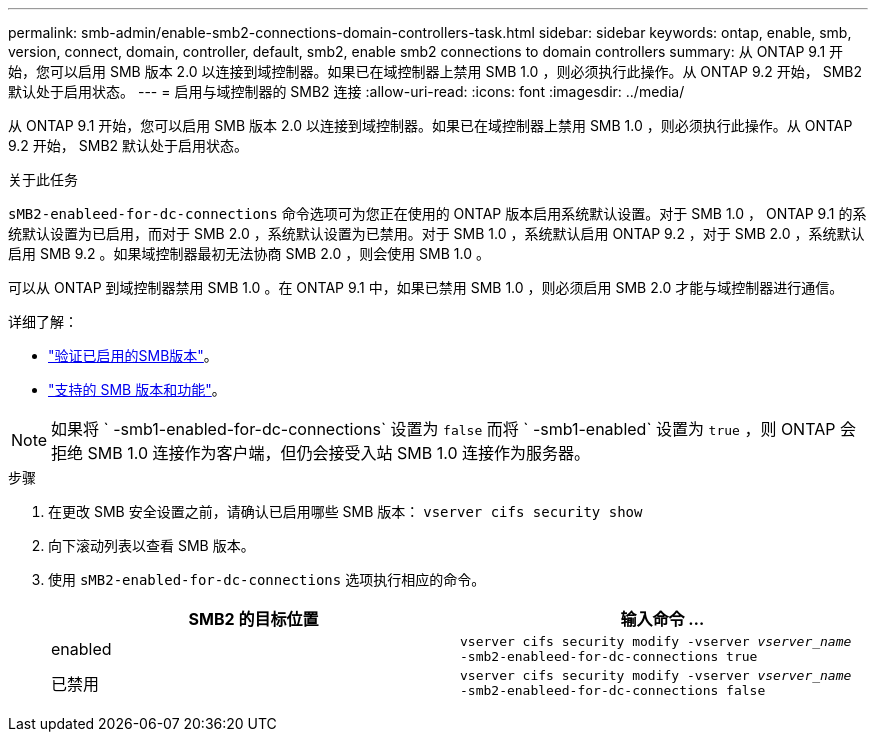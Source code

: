 ---
permalink: smb-admin/enable-smb2-connections-domain-controllers-task.html 
sidebar: sidebar 
keywords: ontap, enable, smb, version, connect, domain, controller, default, smb2, enable smb2 connections to domain controllers 
summary: 从 ONTAP 9.1 开始，您可以启用 SMB 版本 2.0 以连接到域控制器。如果已在域控制器上禁用 SMB 1.0 ，则必须执行此操作。从 ONTAP 9.2 开始， SMB2 默认处于启用状态。 
---
= 启用与域控制器的 SMB2 连接
:allow-uri-read: 
:icons: font
:imagesdir: ../media/


[role="lead"]
从 ONTAP 9.1 开始，您可以启用 SMB 版本 2.0 以连接到域控制器。如果已在域控制器上禁用 SMB 1.0 ，则必须执行此操作。从 ONTAP 9.2 开始， SMB2 默认处于启用状态。

.关于此任务
`sMB2-enableed-for-dc-connections` 命令选项可为您正在使用的 ONTAP 版本启用系统默认设置。对于 SMB 1.0 ， ONTAP 9.1 的系统默认设置为已启用，而对于 SMB 2.0 ，系统默认设置为已禁用。对于 SMB 1.0 ，系统默认启用 ONTAP 9.2 ，对于 SMB 2.0 ，系统默认启用 SMB 9.2 。如果域控制器最初无法协商 SMB 2.0 ，则会使用 SMB 1.0 。

可以从 ONTAP 到域控制器禁用 SMB 1.0 。在 ONTAP 9.1 中，如果已禁用 SMB 1.0 ，则必须启用 SMB 2.0 才能与域控制器进行通信。

详细了解：

* link:../smb-config/verify-enabled-versions-task.html["验证已启用的SMB版本"]。
* link:supported-versions-functionality-concept.html["支持的 SMB 版本和功能"]。


[NOTE]
====
如果将 ` -smb1-enabled-for-dc-connections` 设置为 `false` 而将 ` -smb1-enabled` 设置为 `true` ，则 ONTAP 会拒绝 SMB 1.0 连接作为客户端，但仍会接受入站 SMB 1.0 连接作为服务器。

====
.步骤
. 在更改 SMB 安全设置之前，请确认已启用哪些 SMB 版本： `vserver cifs security show`
. 向下滚动列表以查看 SMB 版本。
. 使用 `sMB2-enabled-for-dc-connections` 选项执行相应的命令。
+
|===
| SMB2 的目标位置 | 输入命令 ... 


 a| 
enabled
 a| 
`vserver cifs security modify -vserver _vserver_name_ -smb2-enableed-for-dc-connections true`



 a| 
已禁用
 a| 
`vserver cifs security modify -vserver _vserver_name_ -smb2-enableed-for-dc-connections false`

|===

